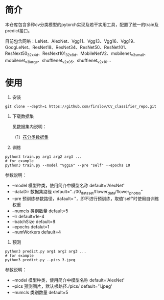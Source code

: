 * 简介
  本仓库包含多种cv分类模型的pytorch实现及若干实用工具，配置了统一的train及predict接口。
  
  目前包含网络：LeNet、AlexNet、Vgg11、Vgg13、Vgg16、Vgg19、GoogLeNet、ResNet18、ResNet34、ResNet50、ResNet101、ResNext50_32x4d、ResNext101_32x8d、MobileNetV2、mobilenet_v3_small、mobilenet_v3_large、shufflenet_v2_x0_5、shufflenet_v2_x1_0...
* 使用
  1. 安装
  #+BEGIN_SRC shell
    git clone --depth=1 https://github.com/firslov/CV_classifier_repo.git
  #+END_SRC
  
  2. 下载数据集
     
     见数据集内说明：
     
     （1）[[file:../00_data_set/flower_data/note.org][花分类数据集]]
     
  3. 训练
  #+BEGIN_SRC shell
    python3 train.py arg1 arg2 arg3 ...
    # for example
    python3 train.py --model "Vgg16" --pre "self" --epochs 10
  #+END_SRC
     参数说明：
     + --model  模型种类，使用简介中模型名称 default='AlexNet'
     + --dataDir  数据集路径 default="../00_data_set/flower_data/flower_photos"
     + --pre  预训练参数路径，dafault=''，即不进行预训练，取值'self'时使用自训练权重
     + --numcls  类别数量 default=5
     + --lr  default=1e-4
     + --batchSize  default=8
     + --epochs  defalut=1
     + --numWorkers  default=4
       
  4. 预测
  #+BEGIN_SRC shell
    python3 predict.py arg1 arg2 arg3 ...
    # for example
    python3 predict.py --pics 3.jpeg
  #+END_SRC
     参数说明：
     + --model  模型种类，使用简介中模型名称 default='AlexNet'
     + --pics  预测图片，默认根路径./pics/ default='1.jpeg'
     + --numcls  类别数量 default=5

